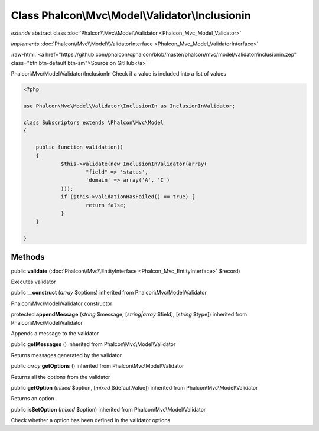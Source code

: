Class **Phalcon\\Mvc\\Model\\Validator\\Inclusionin**
=====================================================

*extends* abstract class :doc:`Phalcon\\Mvc\\Model\\Validator <Phalcon_Mvc_Model_Validator>`

*implements* :doc:`Phalcon\\Mvc\\Model\\ValidatorInterface <Phalcon_Mvc_Model_ValidatorInterface>`

.. role:: raw-html(raw)
   :format: html

:raw-html:`<a href="https://github.com/phalcon/cphalcon/blob/master/phalcon/mvc/model/validator/inclusionin.zep" class="btn btn-default btn-sm">Source on GitHub</a>`

Phalcon\\Mvc\\Model\\Validator\\InclusionIn  Check if a value is included into a list of values  

.. code-block:: php

    <?php

    use Phalcon\Mvc\Model\Validator\InclusionIn as InclusionInValidator;
    
    class Subscriptors extends \Phalcon\Mvc\Model
    {
    
    	public function validation()
    	{
    		$this->validate(new InclusionInValidator(array(
    			"field" => 'status',
    			'domain' => array('A', 'I')
    		)));
    		if ($this->validationHasFailed() == true) {
    			return false;
    		}
    	}
    
    }



Methods
-------

public  **validate** (:doc:`Phalcon\\Mvc\\EntityInterface <Phalcon_Mvc_EntityInterface>` $record)

Executes validator



public  **__construct** (*array* $options) inherited from Phalcon\\Mvc\\Model\\Validator

Phalcon\\Mvc\\Model\\Validator constructor



protected  **appendMessage** (*string* $message, [*string|array* $field], [*string* $type]) inherited from Phalcon\\Mvc\\Model\\Validator

Appends a message to the validator



public  **getMessages** () inherited from Phalcon\\Mvc\\Model\\Validator

Returns messages generated by the validator



public *array*  **getOptions** () inherited from Phalcon\\Mvc\\Model\\Validator

Returns all the options from the validator



public  **getOption** (*mixed* $option, [*mixed* $defaultValue]) inherited from Phalcon\\Mvc\\Model\\Validator

Returns an option



public  **isSetOption** (*mixed* $option) inherited from Phalcon\\Mvc\\Model\\Validator

Check whether a option has been defined in the validator options



